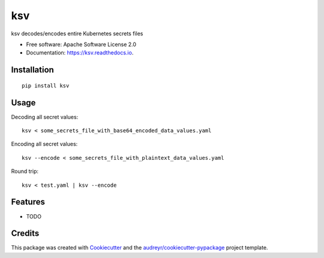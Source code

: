 ksv
===

|image|

|image|

|Documentation Status|

ksv decodes/encodes entire Kubernetes secrets files

-  Free software: Apache Software License 2.0
-  Documentation: https://ksv.readthedocs.io.

Installation
------------

::

    pip install ksv

Usage
-----

Decoding all secret values:

::

    ksv < some_secrets_file_with_base64_encoded_data_values.yaml

Encoding all secret values:

::

    ksv --encode < some_secrets_file_with_plaintext_data_values.yaml

Round trip:

::

    ksv < test.yaml | ksv --encode

Features
--------

-  TODO

Credits
-------

This package was created with
`Cookiecutter <https://github.com/audreyr/cookiecutter>`__ and the
`audreyr/cookiecutter-pypackage <https://github.com/audreyr/cookiecutter-pypackage>`__
project template.

.. |image| image:: https://img.shields.io/pypi/v/ksv.svg
   :target: https://pypi.python.org/pypi/ksv
.. |image| image:: https://img.shields.io/travis/metadave/ksv.svg
   :target: https://travis-ci.org/metadave/ksv
.. |Documentation Status| image:: https://readthedocs.org/projects/ksv/badge/?version=latest
   :target: https://ksv.readthedocs.io/en/latest/?badge=latest
